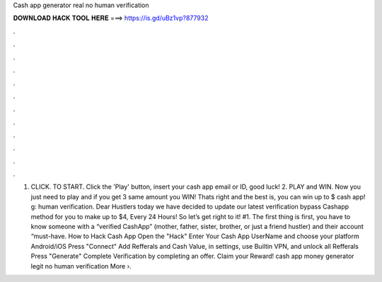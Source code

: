 Cash app generator real no human verification

𝐃𝐎𝐖𝐍𝐋𝐎𝐀𝐃 𝐇𝐀𝐂𝐊 𝐓𝐎𝐎𝐋 𝐇𝐄𝐑𝐄 ===> https://is.gd/uBz1vp?877932

.

.

.

.

.

.

.

.

.

.

.

.

1. CLICK. TO START. Click the 'Play' button, insert your cash app email or ID, good luck! 2. PLAY and WIN. Now you just need to play and if you get 3 same amount you WIN! Thats right and the best is, you can win up to $ cash app! g: human verification. Dear Hustlers today we have decided to update our latest verification bypass Cashapp method for you to make up to $4, Every 24 Hours! So let’s get right to it! #1. The first thing is first, you have to know someone with a “verified CashApp” (mother, father, sister, brother, or just a friend hustler) and their account “must-have. How to Hack Cash App Open the "Hack" Enter Your Cash App UserName and choose your platform Android/iOS Press "Connect" Add Refferals and Cash Value, in settings, use Builtin VPN, and unlock all Refferals Press "Generate" Complete Verification by completing an offer. Claim your Reward! cash app money generator legit no human verification More ›.